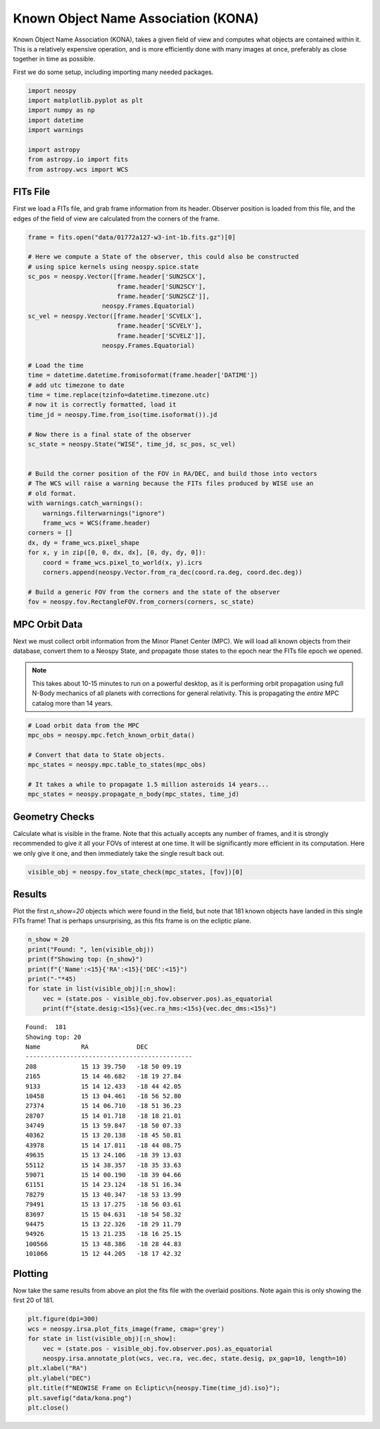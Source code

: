 Known Object Name Association (KONA)
====================================

Known Object Name Association (KONA), takes a given field of view and computes what
objects are contained within it. This is a relatively expensive operation, and is more
efficiently done with many images at once, preferably as close together in time as
possible.


First we do some setup, including importing many needed packages.

.. code-block:: python

    import neospy
    import matplotlib.pyplot as plt
    import numpy as np
    import datetime
    import warnings

    import astropy
    from astropy.io import fits
    from astropy.wcs import WCS


FITs File
---------

First we load a FITs file, and grab frame information from its header.
Observer position is loaded from this file, and the edges of the field of view are
calculated from the corners of the frame.


.. code-block:: python

    frame = fits.open("data/01772a127-w3-int-1b.fits.gz")[0]

    # Here we compute a State of the observer, this could also be constructed
    # using spice kernels using neospy.spice.state
    sc_pos = neospy.Vector([frame.header['SUN2SCX'],
                            frame.header['SUN2SCY'],
                            frame.header['SUN2SCZ']],
                        neospy.Frames.Equatorial)
    sc_vel = neospy.Vector([frame.header['SCVELX'],
                            frame.header['SCVELY'],
                            frame.header['SCVELZ']],
                        neospy.Frames.Equatorial)

    # Load the time
    time = datetime.datetime.fromisoformat(frame.header['DATIME'])
    # add utc timezone to date
    time = time.replace(tzinfo=datetime.timezone.utc)
    # now it is correctly formatted, load it
    time_jd = neospy.Time.from_iso(time.isoformat()).jd

    # Now there is a final state of the observer
    sc_state = neospy.State("WISE", time_jd, sc_pos, sc_vel)


    # Build the corner position of the FOV in RA/DEC, and build those into vectors
    # The WCS will raise a warning because the FITs files produced by WISE use an
    # old format.
    with warnings.catch_warnings():
        warnings.filterwarnings("ignore")
        frame_wcs = WCS(frame.header)
    corners = []
    dx, dy = frame_wcs.pixel_shape
    for x, y in zip([0, 0, dx, dx], [0, dy, dy, 0]):
        coord = frame_wcs.pixel_to_world(x, y).icrs
        corners.append(neospy.Vector.from_ra_dec(coord.ra.deg, coord.dec.deg))

    # Build a generic FOV from the corners and the state of the observer
    fov = neospy.fov.RectangleFOV.from_corners(corners, sc_state)


MPC Orbit Data
--------------

Next we must collect orbit information from the Minor Planet Center (MPC).
We will load all known objects from their database, convert them to a Neospy State,
and propagate those states to the epoch near the FITs file epoch we opened.


.. note::
    This takes about 10-15 minutes to run on a powerful desktop, as it is performing
    orbit propagation using full N-Body mechanics of all planets with corrections for
    general relativity. This is propagating the *entire* MPC catalog more than 14
    years.

.. code-block:: python

    # Load orbit data from the MPC
    mpc_obs = neospy.mpc.fetch_known_orbit_data()

    # Convert that data to State objects.
    mpc_states = neospy.mpc.table_to_states(mpc_obs)

    # It takes a while to propagate 1.5 million asteroids 14 years...
    mpc_states = neospy.propagate_n_body(mpc_states, time_jd)


Geometry Checks
---------------

Calculate what is visible in the frame. Note that this actually accepts any number of
frames, and it is strongly recommended to give it all your FOVs of interest at one
time. It will be significantly more efficient in its computation. Here we only give it
one, and then immediately take the single result back out.

.. code-block:: python

    visible_obj = neospy.fov_state_check(mpc_states, [fov])[0]


Results
-------

Plot the first `n_show=20` objects which were found in the field, but note that 181
known objects have landed in this single FITs frame! That is perhaps unsurprising, as
this fits frame is on the ecliptic plane.

.. code-block:: python

    n_show = 20
    print("Found: ", len(visible_obj))
    print(f"Showing top: {n_show}")
    print(f"{'Name':<15}{'RA':<15}{'DEC':<15}")
    print("-"*45)
    for state in list(visible_obj)[:n_show]:
        vec = (state.pos - visible_obj.fov.observer.pos).as_equatorial
        print(f"{state.desig:<15s}{vec.ra_hms:<15s}{vec.dec_dms:<15s}")


::

    Found:  181
    Showing top: 20
    Name           RA             DEC            
    ---------------------------------------------
    208            15 13 39.750   -18 50 09.19   
    2165           15 14 46.682   -18 19 27.84   
    9133           15 14 12.433   -18 44 42.05   
    10458          15 13 04.461   -18 56 52.80   
    27374          15 14 06.710   -18 51 36.23   
    28707          15 14 01.718   -18 18 21.01   
    34749          15 13 59.847   -18 50 07.33   
    40362          15 13 20.138   -18 45 50.81   
    43978          15 14 17.811   -18 44 08.75   
    49635          15 13 24.106   -18 39 13.03   
    55112          15 14 38.357   -18 35 33.63   
    59071          15 14 00.190   -18 39 04.66   
    61151          15 14 23.124   -18 51 16.34   
    78279          15 13 40.347   -18 53 13.99   
    79491          15 13 17.275   -18 56 03.61   
    83697          15 15 04.631   -18 54 58.32   
    94475          15 13 22.326   -18 29 11.79   
    94926          15 13 21.235   -18 16 25.15   
    100566         15 13 48.386   -18 28 44.83   
    101066         15 12 44.205   -18 17 42.32


Plotting
--------

Now take the same results from above an plot the fits file with the overlaid positions.
Note again this is only showing the first 20 of 181.

.. code-block:: python

    plt.figure(dpi=300)
    wcs = neospy.irsa.plot_fits_image(frame, cmap='grey')
    for state in list(visible_obj)[:n_show]:
        vec = (state.pos - visible_obj.fov.observer.pos).as_equatorial
        neospy.irsa.annotate_plot(wcs, vec.ra, vec.dec, state.desig, px_gap=10, length=10)
    plt.xlabel("RA")
    plt.ylabel("DEC")
    plt.title(f"NEOWISE Frame on Ecliptic\n{neospy.Time(time_jd).iso}");
    plt.savefig("data/kona.png")
    plt.close()

.. image:: ../data/kona.png
   :alt: KONA labelling of all objects.